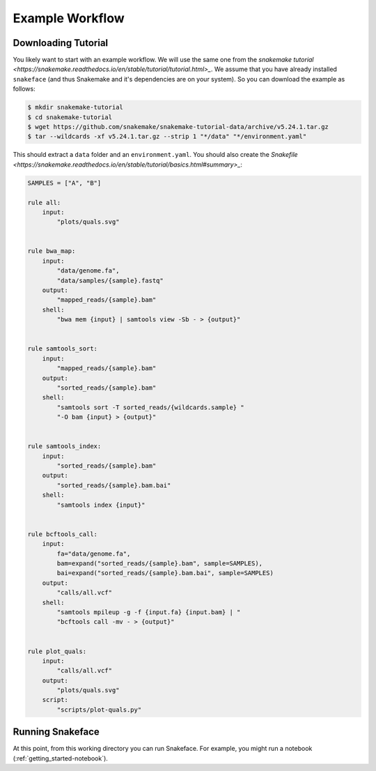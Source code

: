 .. _getting_started-example-workflow:

================
Example Workflow
================

Downloading Tutorial
====================

You likely want to start with an example workflow. We will use the same one from
the `snakemake tutorial <https://snakemake.readthedocs.io/en/stable/tutorial/tutorial.html>_`.
We assume that you have already installed ``snakeface`` (and thus Snakemake and it's
dependencies are on your system). So you can download the example as follows:

.. code:: console

    $ mkdir snakemake-tutorial
    $ cd snakemake-tutorial
    $ wget https://github.com/snakemake/snakemake-tutorial-data/archive/v5.24.1.tar.gz
    $ tar --wildcards -xf v5.24.1.tar.gz --strip 1 "*/data" "*/environment.yaml"


This should extract a ``data`` folder and an ``environment.yaml``.
You should also create the `Snakefile <https://snakemake.readthedocs.io/en/stable/tutorial/basics.html#summary>_`:

.. code:: console

    SAMPLES = ["A", "B"]

    rule all:
        input:
            "plots/quals.svg"


    rule bwa_map:
        input:
            "data/genome.fa",
            "data/samples/{sample}.fastq"
        output:
            "mapped_reads/{sample}.bam"
        shell:
            "bwa mem {input} | samtools view -Sb - > {output}"


    rule samtools_sort:
        input:
            "mapped_reads/{sample}.bam"
        output:
            "sorted_reads/{sample}.bam"
        shell:
            "samtools sort -T sorted_reads/{wildcards.sample} "
            "-O bam {input} > {output}"


    rule samtools_index:
        input:
            "sorted_reads/{sample}.bam"
        output:
            "sorted_reads/{sample}.bam.bai"
        shell:
            "samtools index {input}"


    rule bcftools_call:
        input:
            fa="data/genome.fa",
            bam=expand("sorted_reads/{sample}.bam", sample=SAMPLES),
            bai=expand("sorted_reads/{sample}.bam.bai", sample=SAMPLES)
        output:
            "calls/all.vcf"
        shell:
            "samtools mpileup -g -f {input.fa} {input.bam} | "
            "bcftools call -mv - > {output}"


    rule plot_quals:
        input:
            "calls/all.vcf"
        output:
            "plots/quals.svg"
        script:
            "scripts/plot-quals.py"



Running Snakeface
=================

At this point, from this working directory you can run Snakeface. For example, you
might run a notebook (:ref:`getting_started-notebook`).

